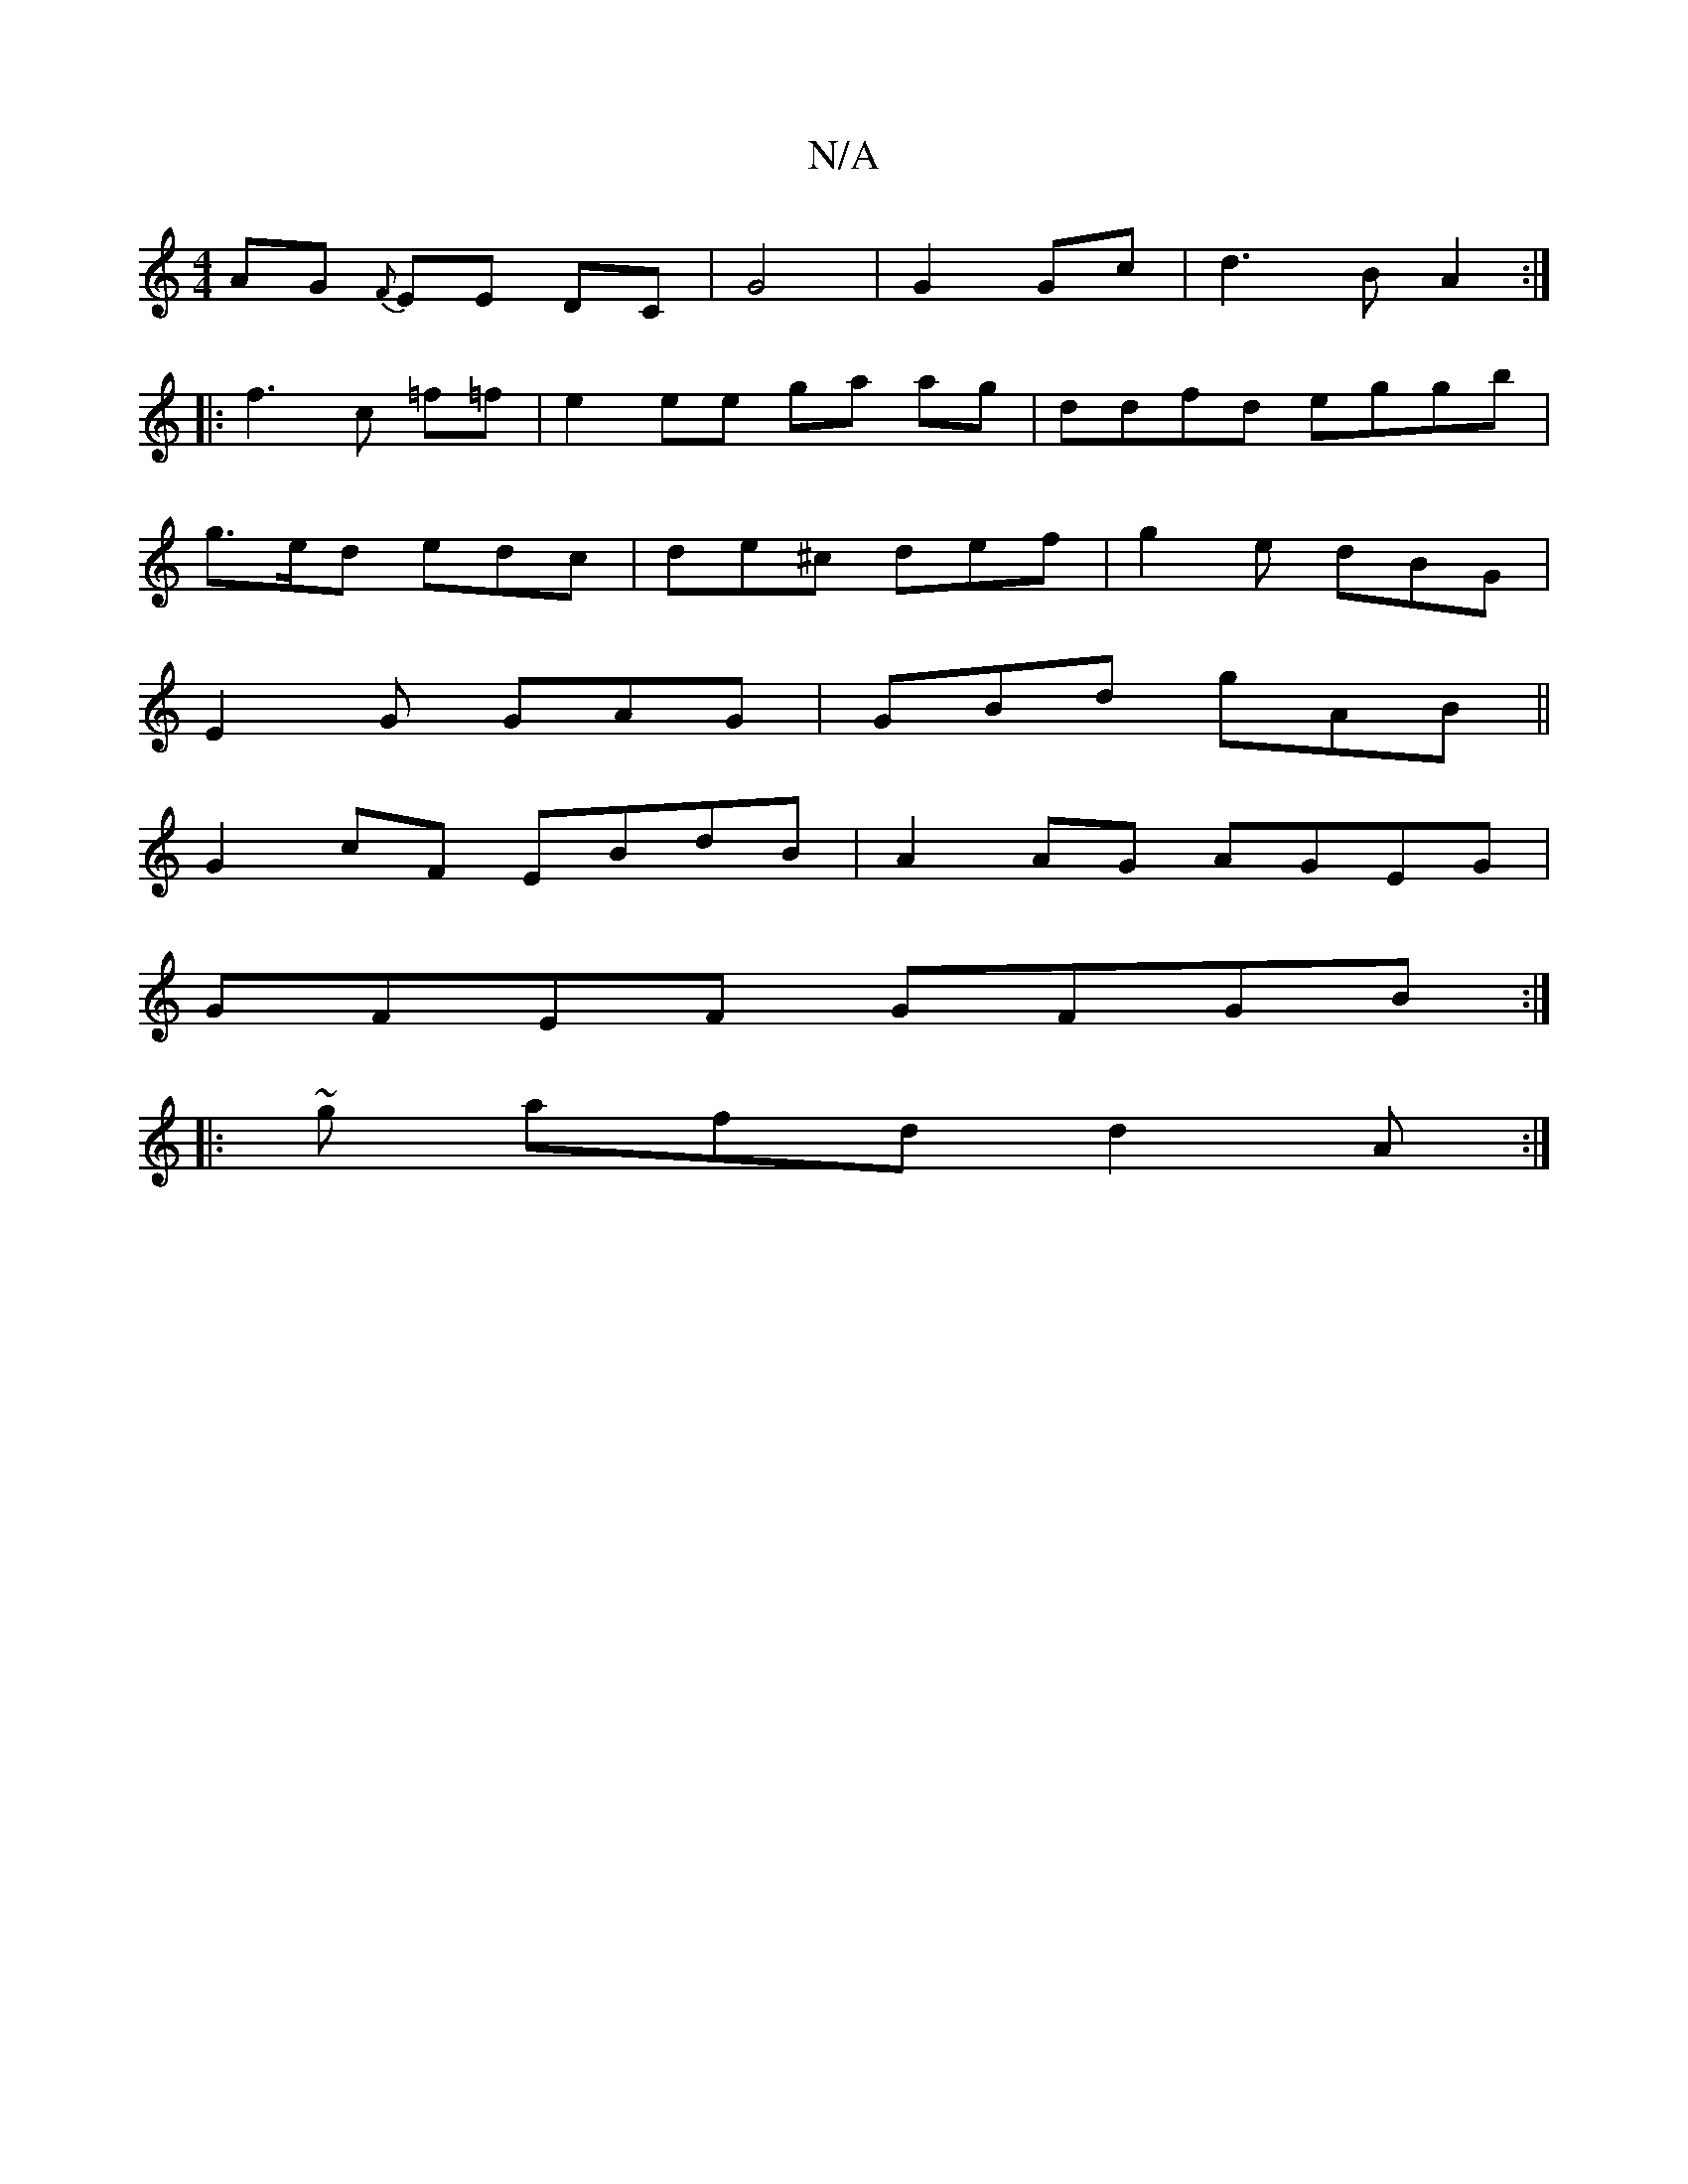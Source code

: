 X:1
T:N/A
M:4/4
R:N/A
K:Cmajor
AG {F}EE DC | G4 | G2 Gc | d3 B A2 :|
|: f3 c =f=f | e2 ee ga ag|ddfd eggb|
g>ed edc | de^c def | g2e dBG |
E2 G GAG | GBd gAB ||
G2 cF EBdB | A2 AG AGEG |
GFEF GFGB :|
|: ~g afd d2A:|

B | c/c/d/d gB